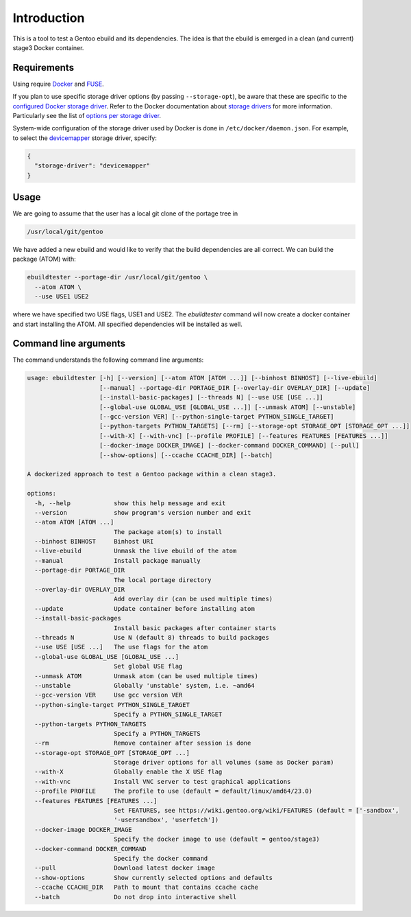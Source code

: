 Introduction
============

This is a tool to test a Gentoo ebuild and its dependencies. The idea is that
the ebuild is emerged in a clean (and current) stage3 Docker container.

.. image:: https://badge.fury.io/py/ebuildtester.svg
    :target: https://badge.fury.io/py/ebuildtester

.. image:: https://readthedocs.org/projects/ebuildtester/badge/?version=latest
   :target: http://ebuildtester.readthedocs.io/en/latest/?badge=latest
   :alt: Documentation Status

.. image:: https://github.com/nicolasbock/ebuildtester/actions/workflows/build.yaml/badge.svg
   :target: https://github.com/nicolasbock/ebuildtester/actions?query=workflow%3Abuild
   :alt: GitHub Actions

.. image:: https://badges.gitter.im/ebuildtester/ebuildtester.svg
   :alt: Join the chat at https://gitter.im/ebuildtester/ebuildtester
   :target: https://gitter.im/ebuildtester/ebuildtester?utm_source=badge&utm_medium=badge&utm_campaign=pr-badge&utm_content=badge

.. image:: https://snapcraft.io/ebuildtester/badge.svg
   :alt: Get it from the Snap Store
   :target: https://snapcraft.io/ebuildtester

Requirements
------------

Using require `Docker <https://wiki.gentoo.org/wiki/Docker>`_ and `FUSE
<https://wiki.gentoo.org/wiki/Filesystem_in_Userspace>`_.

If you plan to use specific storage driver options (by passing
``--storage-opt``), be aware that these are specific to the `configured Docker
storage driver
<https://docs.docker.com/storage/storagedriver/select-storage-driver/>`__. Refer
to the Docker documentation about `storage drivers
<https://docs.docker.com/storage/storagedriver/>`_ for more information.
Particularly see the list of `options per storage driver
<https://docs.docker.com/engine/reference/commandline/dockerd/#options-per-storage-driver>`_.

System-wide configuration of the storage driver used by Docker is done in
``/etc/docker/daemon.json``. For example, to select the `devicemapper
<https://docs.docker.com/storage/storagedriver/device-mapper-driver/>`_ storage
driver, specify:

.. code-block:: javascript

   {
     "storage-driver": "devicemapper"
   }

Usage
-----

We are going to assume that the user has a local git clone of the portage tree in

.. code-block:: console

   /usr/local/git/gentoo

We have added a new ebuild and would like to verify that the build
dependencies are all correct. We can build the package (ATOM) with:

.. code-block:: console

   ebuildtester --portage-dir /usr/local/git/gentoo \
     --atom ATOM \
     --use USE1 USE2

where we have specified two USE flags, USE1 and USE2. The
`ebuildtester` command will now create a docker container and start
installing the ATOM. All specified dependencies will be installed as
well.


Command line arguments
----------------------

The command understands the following command line arguments:

.. code-block:: console

   usage: ebuildtester [-h] [--version] [--atom ATOM [ATOM ...]] [--binhost BINHOST] [--live-ebuild]
                       [--manual] --portage-dir PORTAGE_DIR [--overlay-dir OVERLAY_DIR] [--update]
                       [--install-basic-packages] [--threads N] [--use USE [USE ...]]
                       [--global-use GLOBAL_USE [GLOBAL_USE ...]] [--unmask ATOM] [--unstable]
                       [--gcc-version VER] [--python-single-target PYTHON_SINGLE_TARGET]
                       [--python-targets PYTHON_TARGETS] [--rm] [--storage-opt STORAGE_OPT [STORAGE_OPT ...]]
                       [--with-X] [--with-vnc] [--profile PROFILE] [--features FEATURES [FEATURES ...]]
                       [--docker-image DOCKER_IMAGE] [--docker-command DOCKER_COMMAND] [--pull]
                       [--show-options] [--ccache CCACHE_DIR] [--batch]

   A dockerized approach to test a Gentoo package within a clean stage3.

   options:
     -h, --help            show this help message and exit
     --version             show program's version number and exit
     --atom ATOM [ATOM ...]
                           The package atom(s) to install
     --binhost BINHOST     Binhost URI
     --live-ebuild         Unmask the live ebuild of the atom
     --manual              Install package manually
     --portage-dir PORTAGE_DIR
                           The local portage directory
     --overlay-dir OVERLAY_DIR
                           Add overlay dir (can be used multiple times)
     --update              Update container before installing atom
     --install-basic-packages
                           Install basic packages after container starts
     --threads N           Use N (default 8) threads to build packages
     --use USE [USE ...]   The use flags for the atom
     --global-use GLOBAL_USE [GLOBAL_USE ...]
                           Set global USE flag
     --unmask ATOM         Unmask atom (can be used multiple times)
     --unstable            Globally 'unstable' system, i.e. ~amd64
     --gcc-version VER     Use gcc version VER
     --python-single-target PYTHON_SINGLE_TARGET
                           Specify a PYTHON_SINGLE_TARGET
     --python-targets PYTHON_TARGETS
                           Specify a PYTHON_TARGETS
     --rm                  Remove container after session is done
     --storage-opt STORAGE_OPT [STORAGE_OPT ...]
                           Storage driver options for all volumes (same as Docker param)
     --with-X              Globally enable the X USE flag
     --with-vnc            Install VNC server to test graphical applications
     --profile PROFILE     The profile to use (default = default/linux/amd64/23.0)
     --features FEATURES [FEATURES ...]
                           Set FEATURES, see https://wiki.gentoo.org/wiki/FEATURES (default = ['-sandbox',
                           '-usersandbox', 'userfetch'])
     --docker-image DOCKER_IMAGE
                           Specify the docker image to use (default = gentoo/stage3)
     --docker-command DOCKER_COMMAND
                           Specify the docker command
     --pull                Download latest docker image
     --show-options        Show currently selected options and defaults
     --ccache CCACHE_DIR   Path to mount that contains ccache cache
     --batch               Do not drop into interactive shell
